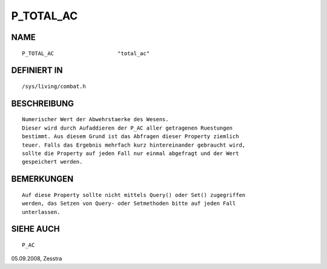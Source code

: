 P_TOTAL_AC
==========

NAME
----
::

    P_TOTAL_AC                    "total_ac"                    

DEFINIERT IN
------------
::

    /sys/living/combat.h

BESCHREIBUNG
------------
::

     Numerischer Wert der Abwehrstaerke des Wesens.
     Dieser wird durch Aufaddieren der P_AC aller getragenen Ruestungen
     bestimmt. Aus diesem Grund ist das Abfragen dieser Property ziemlich
     teuer. Falls das Ergebnis mehrfach kurz hintereinander gebraucht wird,
     sollte die Property auf jeden Fall nur einmal abgefragt und der Wert
     gespeichert werden.

BEMERKUNGEN
-----------
::

    Auf diese Property sollte nicht mittels Query() oder Set() zugegriffen
    werden, das Setzen von Query- oder Setmethoden bitte auf jeden Fall
    unterlassen.

SIEHE AUCH
----------
::

    P_AC

05.09.2008, Zesstra

